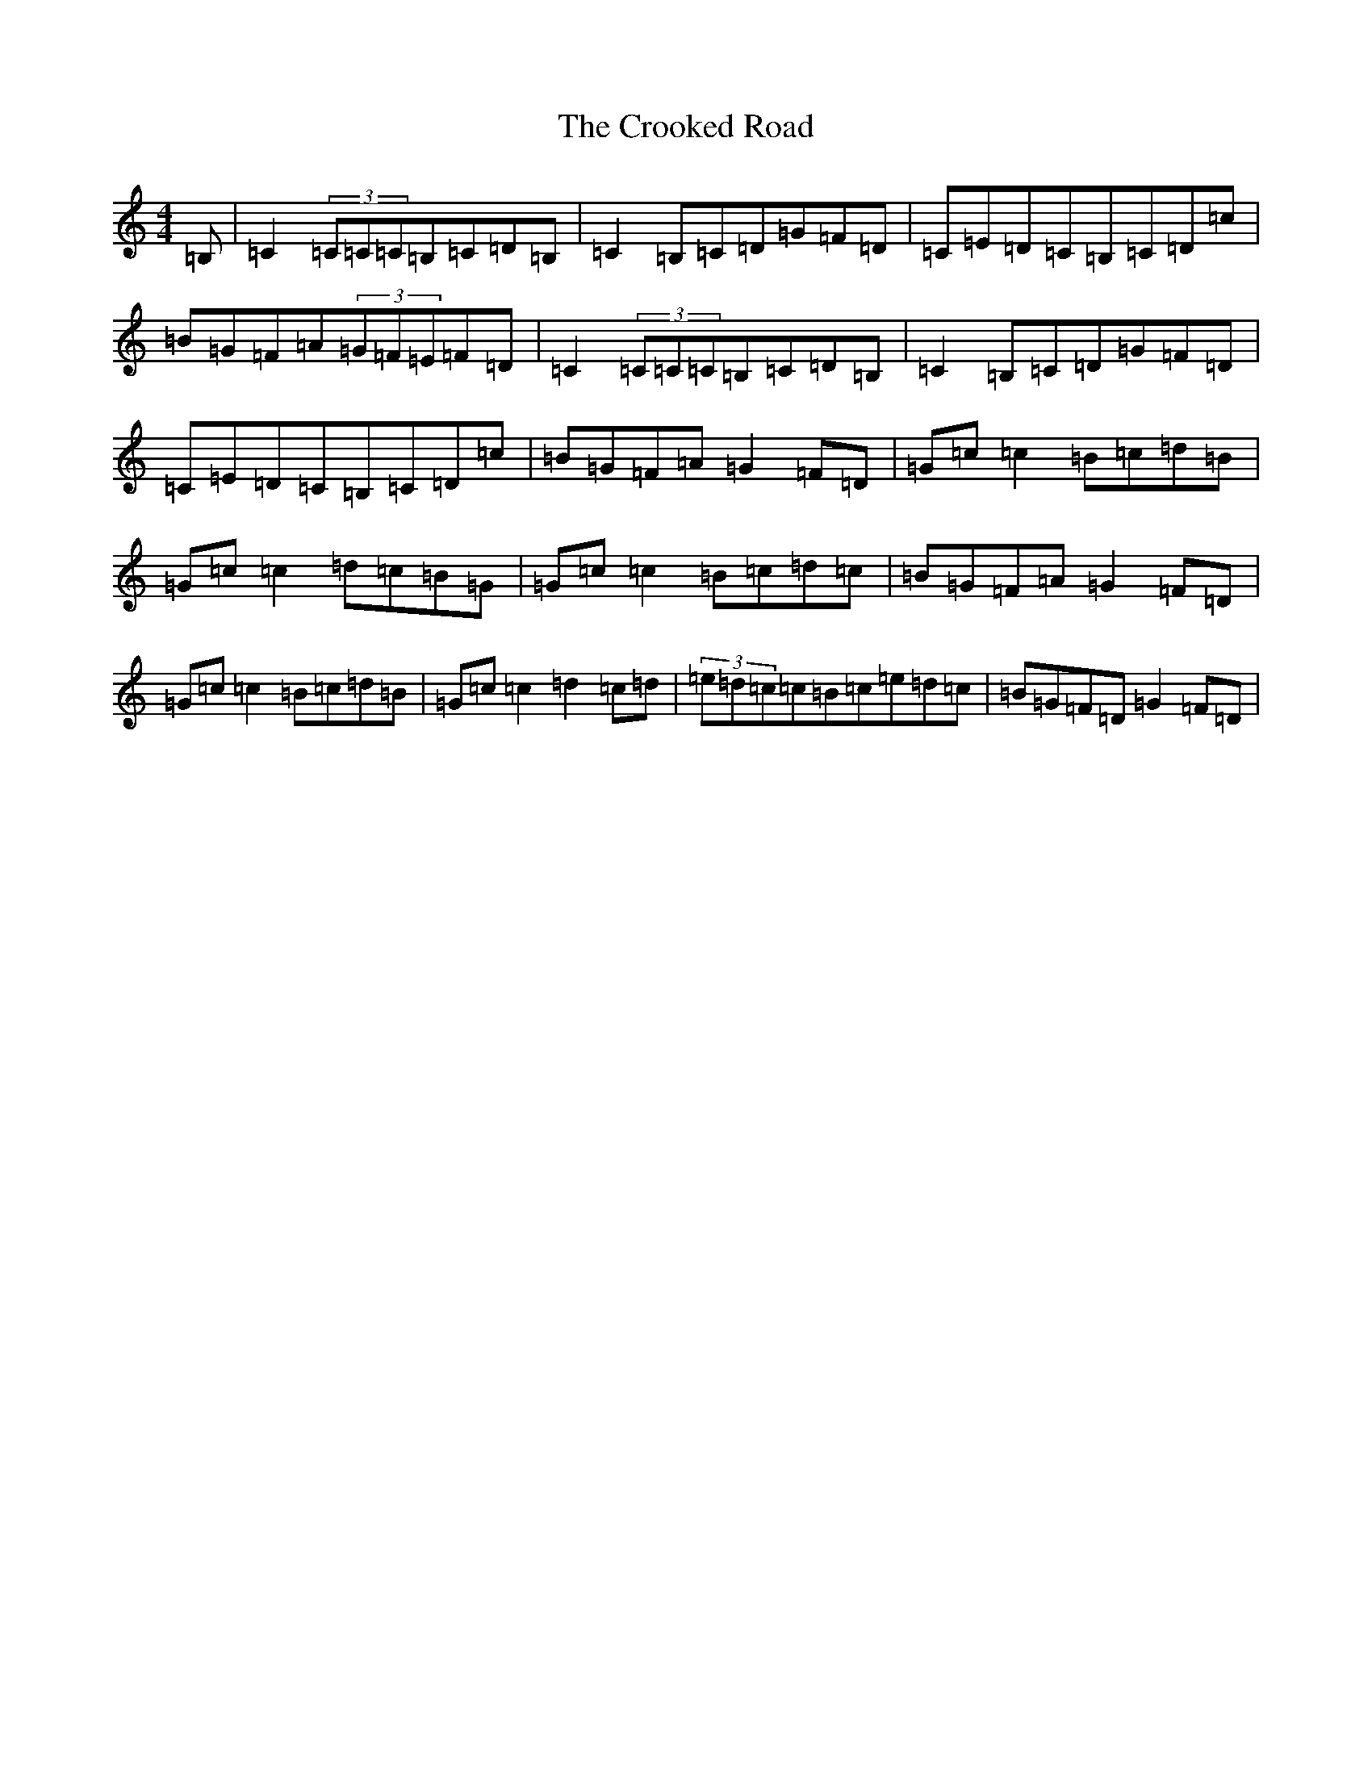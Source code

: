 X: 4423
T: Crooked Road, The
S: https://thesession.org/tunes/227#setting12913
Z: G Major
R: reel
M:4/4
L:1/8
K: C Major
=B,|=C2(3=C=C=C=B,=C=D=B,|=C2=B,=C=D=G=F=D|=C=E=D=C=B,=C=D=c|=B=G=F=A(3=G=F=E=F=D|=C2(3=C=C=C=B,=C=D=B,|=C2=B,=C=D=G=F=D|=C=E=D=C=B,=C=D=c|=B=G=F=A=G2=F=D|=G=c=c2=B=c=d=B|=G=c=c2=d=c=B=G|=G=c=c2=B=c=d=c|=B=G=F=A=G2=F=D|=G=c=c2=B=c=d=B|=G=c=c2=d2=c=d|(3=e=d=c=c=B=c=e=d=c|=B=G=F=D=G2=F=D|